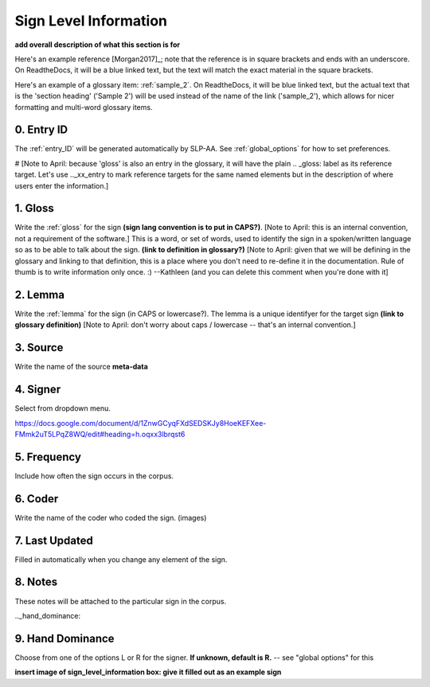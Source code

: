 .. _sign_level_info:


*********************
Sign Level Information
*********************

**add overall description of what this section is for**

Here's an example reference [Morgan2017]_; note that the reference is in square brackets and ends with an underscore. On ReadtheDocs, it will be a blue linked text, but the text will match the exact material in the square brackets.

Here's an example of a glossary item: :ref:`sample_2`. On ReadtheDocs, it will be blue linked text, but the actual text that is the 'section heading' ('Sample 2') will be used instead of the name of the link ('sample_2'), which allows for nicer formatting and multi-word glossary items.

0. Entry ID
``````````
The :ref:`entry_ID` will be generated automatically by SLP-AA. See :ref:`global_options` for how to set preferences.

.. _gloss_entry:    

# [Note to April: because 'gloss' is also an entry in the glossary, it will have the plain .. _gloss: label as its reference target. Let's use .._xx_entry to mark reference targets for the same named elements but in the description of where users enter the information.]

1. Gloss
``````````

Write the :ref:`gloss` for the sign **(sign lang convention is to put in CAPS?)**. [Note to April: this is an internal convention, not a requirement of the software.] This is a word, or set of words, used to identify the sign in a spoken/written language so as to be able to talk about the sign. **(link to definition in glossary?)** [Note to April: given that we will be defining in the glossary and linking to that definition, this is a place where you don't need to re-define it in the documentation. Rule of thumb is to write information only once. :) --Kathleen (and you can delete this comment when you're done with it] 




.. _lemma_entry:

2. Lemma
``````````
Write the :ref:`lemma` for the sign (in CAPS or lowercase?). The lemma is a unique identifyer for the target sign **(link to glossary definition)** [Note to April: don't worry about caps / lowercase -- that's an internal convention.]



.. _source:

3. Source
``````````
Write the name of the source **meta-data**




.. _signer:

4. Signer
``````````
Select from dropdown menu.


https://docs.google.com/document/d/1ZnwGCyqFXdSEDSKJy8HoeKEFXee-FMmk2uT5LPqZ8WQ/edit#heading=h.oqxx3lbrqst6 


.. _frequency:

5. Frequency
``````````
Include how often the sign occurs in the corpus.

.. _coder:

6. Coder
``````````
Write the name of the coder who coded the sign.
(images)

.. _last_updated:

7. Last Updated
``````````
Filled in automatically when you change any element of the sign.


.. _notes:

8. Notes
``````````
These notes will be attached to the particular sign in the corpus.


.._hand_dominance:

9. Hand Dominance
``````````
Choose from one of the options L or R for the signer. **If unknown, default is R.** -- see "global options" for this




**insert image of sign_level_information box: give it filled out as an example sign** 
